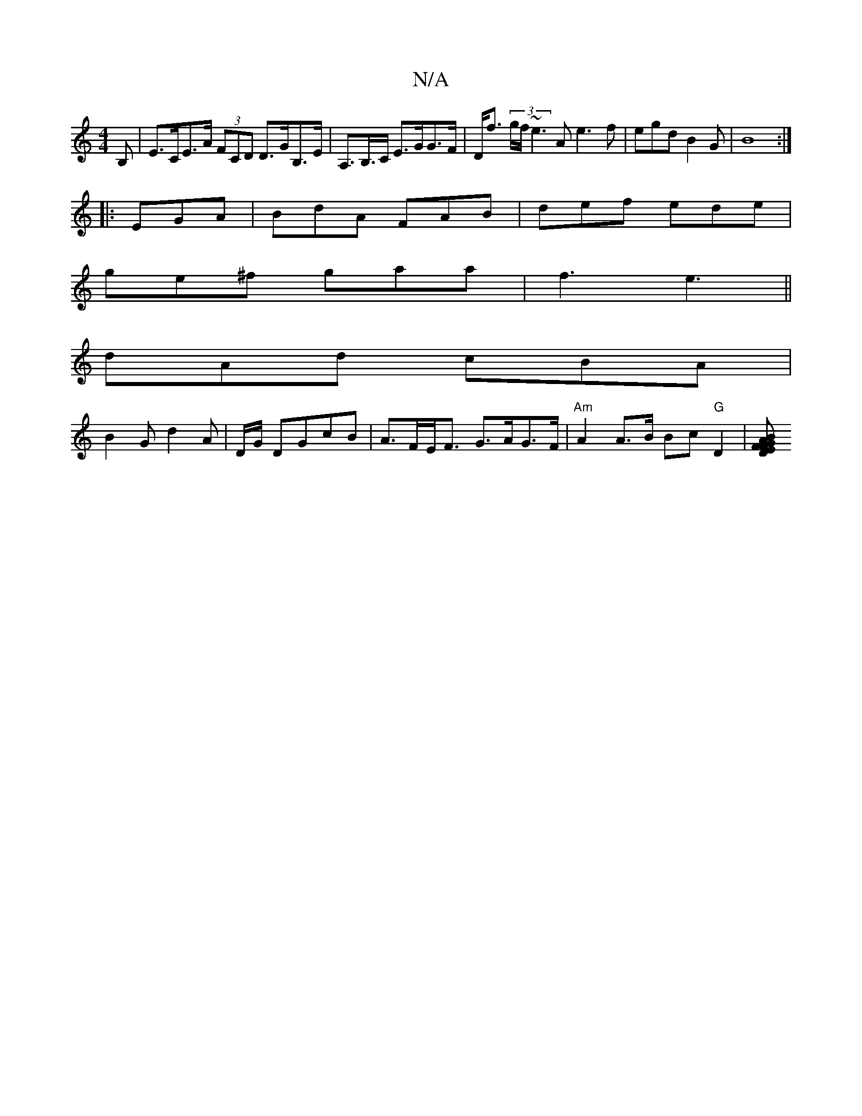 X:1
T:N/A
M:4/4
R:N/A
K:Cmajor
B, | E>CE>A (3FCD D>GB,>E|A,>B,>C E>GG>F | D<f (3g/f/}~e3A e3 f|egdB2G|B8:|
|:EGA|BdA FAB|def ede|
ge^f gaa|f3 e3||
dAd cBA|
B2G d2A|D/G/ DGcB | A>FE<F G>AG>F | "Am"A2 A>B Bc "G"D2 |[Dz E>G | A>F F>B 